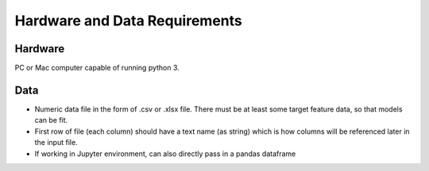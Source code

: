 ***************************************
Hardware and Data Requirements
***************************************

========
Hardware
========

PC or Mac computer capable of running python 3.

=========
Data
=========

* Numeric data file in the form of .csv or .xlsx file. There must be at least some target feature data, so that models can be fit.

* First row of file (each column) should have a text name (as string) which is how columns will be referenced later in the input file.

* If working in Jupyter environment, can also directly pass in a pandas dataframe